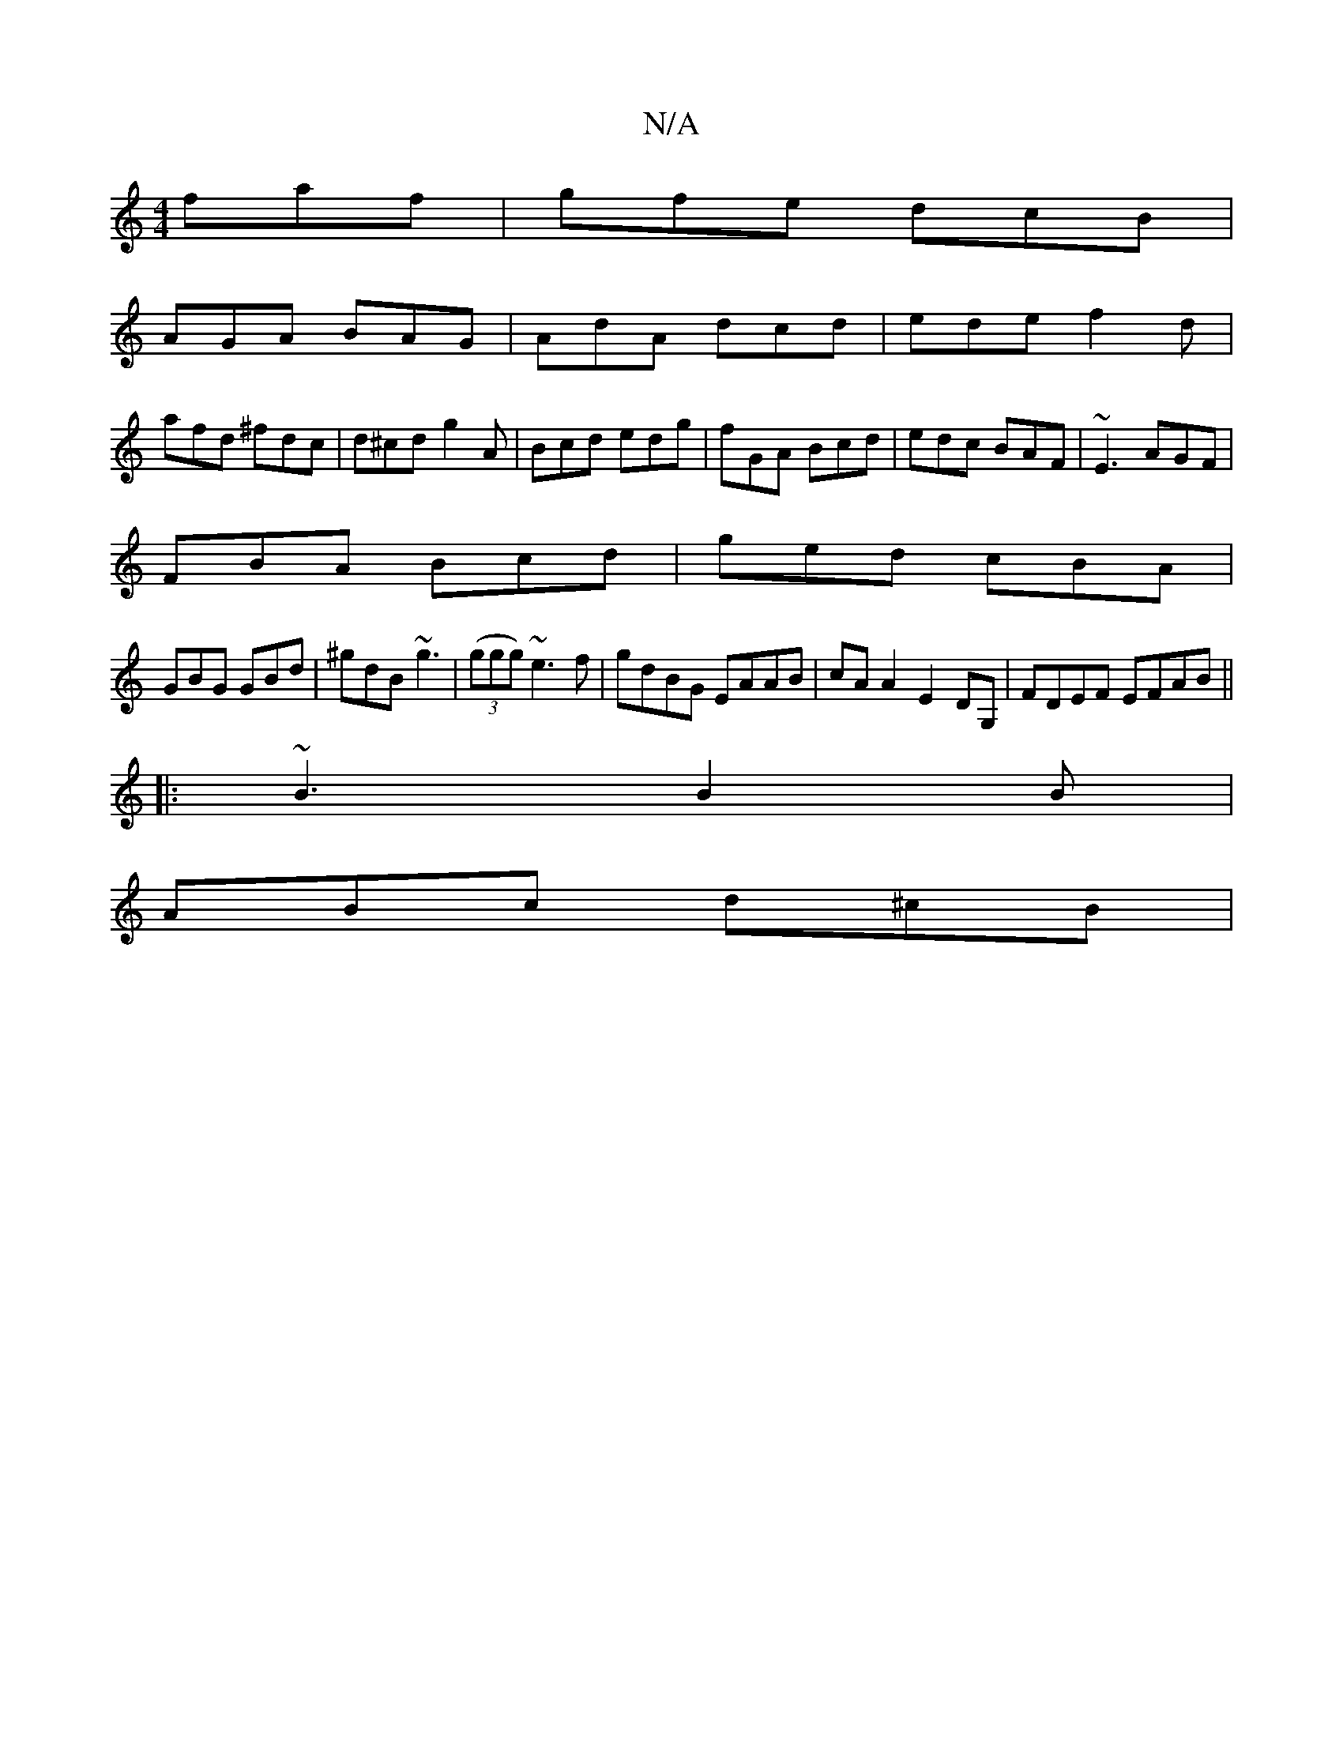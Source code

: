 X:1
T:N/A
M:4/4
R:N/A
K:Cmajor
 faf|gfe dcB |
AGA BAG | AdA dcd |ede f2d|
afd ^fdc|d^cd g2A|Bcd edg|fGA Bcd|edc BAF|~E3 AGF|
FBA Bcd|ged cBA|
GBG GBd|^gdB ~g3|(3(ggg) ~e3f | gdBG EAAB |cAA2 E2DG, | FDEF EFAB||
|:~B3 B2 B|
ABc d^cB|